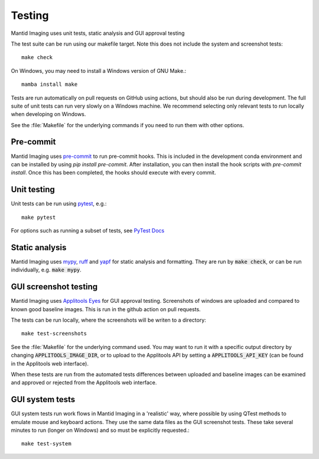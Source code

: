 Testing
=======

Mantid Imaging uses unit tests, static analysis and GUI approval testing

The test suite can be run using our makefile target. Note this does not include the system and screenshot tests::

    make check

On Windows, you may need to install a Windows version of GNU Make.::

    mamba install make

Tests are run automatically on pull requests on GitHub using actions, but should also be run during development.
The full suite of unit tests can run very slowly on a Windows machine. We recommend selecting only relevant tests to run locally when developing on Windows.

See the :file:`Makefile` for the underlying commands if you need to run them with other options.

Pre-commit
----------

Mantid Imaging uses `pre-commit <https://pre-commit.com/>`_ to run pre-commit hooks. This is included in the development
conda environment and can be installed by using `pip install pre-commit`. After installation, you can then install the
hook scripts with `pre-commit install`. Once this has been completed, the hooks should execute with every commit.

Unit testing
------------

Unit tests can be run using `pytest <https://docs.pytest.org/>`_, e.g.::

    make pytest

For options such as running a subset of tests, see `PyTest Docs <https://docs.pytest.org/en/stable/usage.html>`_


Static analysis
---------------

Mantid Imaging uses `mypy <http://mypy-lang.org/>`_, `ruff <https://beta.ruff.rs/docs/>`_ and `yapf <https://github.com/google/yapf>`_ for static analysis and formatting. They are run by :code:`make check`, or can be run individually, e.g. :code:`make mypy`.


GUI screenshot testing
----------------------

Mantid Imaging uses `Applitools Eyes <https://applitools.com/products-eyes/>`_ for GUI approval testing. Screenshots of windows are uploaded and compared to known good baseline images. This is run in the github action on pull requests.

The tests can be run locally, where the screenshots will be writen to a directory::

    make test-screenshots

See the :file:`Makefile` for the underlying command used. You may want to run it with a specific output directory by changing :code:`APPLITOOLS_IMAGE_DIR`, or to upload to the Applitools API by setting a :code:`APPLITOOLS_API_KEY` (can be found in the Applitools web interface).


When these tests are run from the automated tests differences between uploaded and baseline images can be examined and approved or rejected from the Applitools web interface.


GUI system tests
----------------

GUI system tests run work flows in Mantid Imaging in a 'realistic' way, where possible by using QTest methods to emulate mouse and keyboard actions. They use the same data files as the GUI screenshot tests. These take several minutes to run (longer on Windows) and so must be explicitly requested.::

    make test-system

